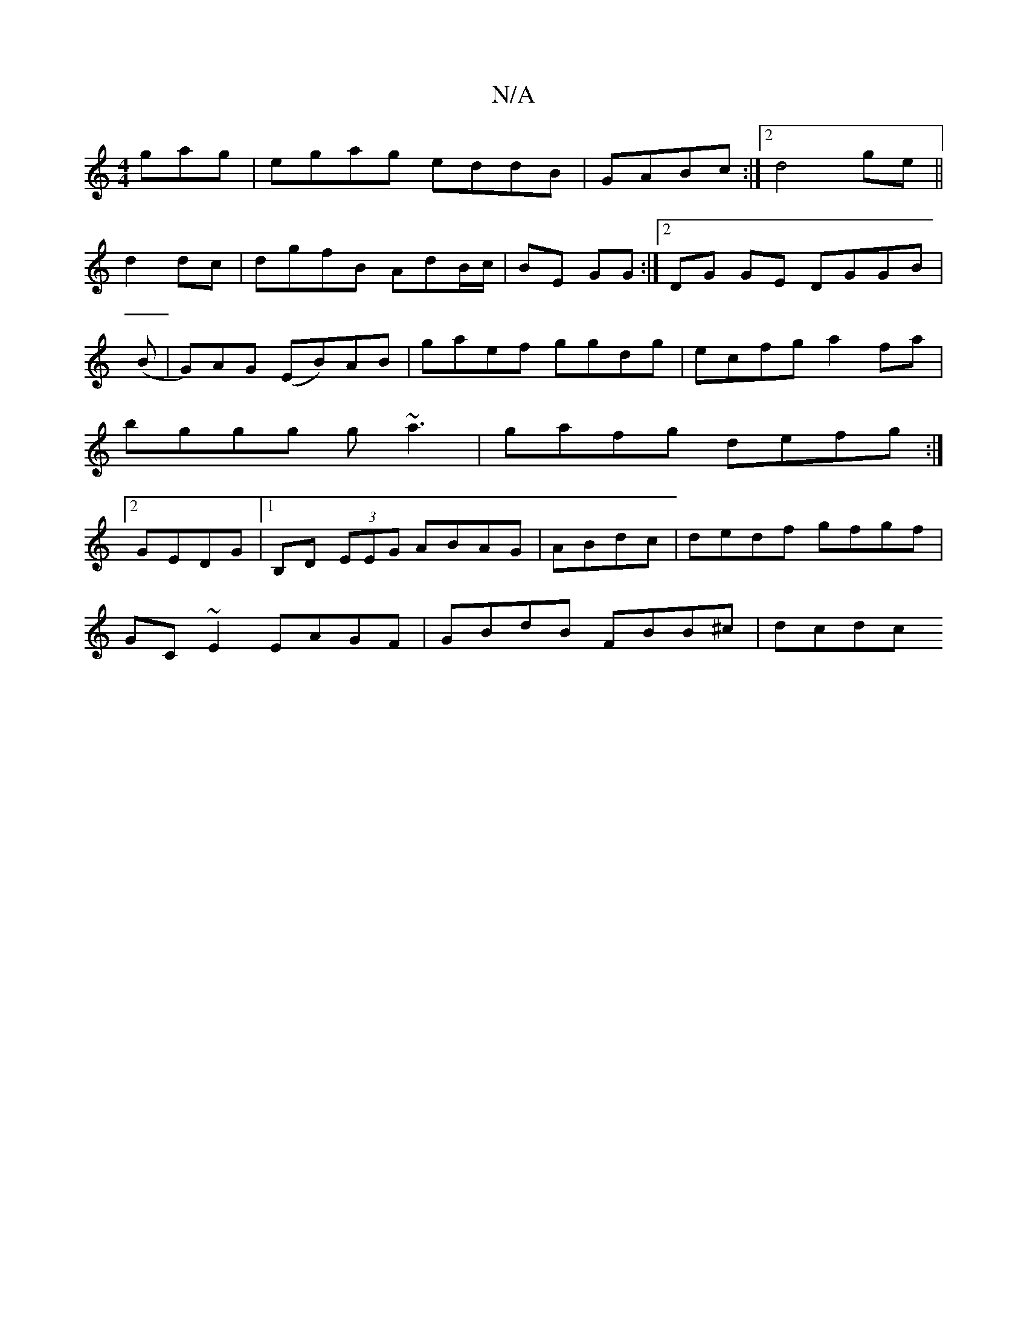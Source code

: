 X:1
T:N/A
M:4/4
R:N/A
K:Cmajor
gag|egag eddB|GABc :|2 d4 ge||
d2 dc|dgfB AdB/c/|BE GG :|2 DG GE DGGB|
(B | G)AG (EB)AB|gaef ggdg|ecfg a2fa|bggg g~a3|gafg defg:|2 GEDG |1 B,D (3EEG ABAG|ABdc | dedf gfgf |
GC~E2 EAGF|GBdB FBB^c|dcdc 